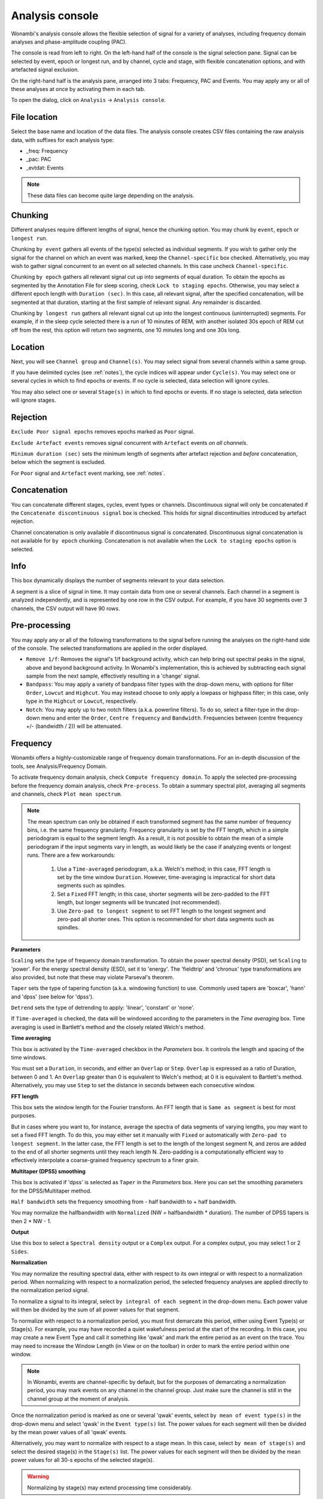 Analysis console
================

Wonambi's analysis console allows the flexible selection of signal for a variety of analyses, including frequency domain analyses and phase-amplitude coupling (PAC).

The console is read from left to right.
On the left-hand half of the console is the signal selection pane.
Signal can be selected by event, epoch or longest run, and by channel, cycle and stage, with flexible concatenation options, and with artefacted signal exclusion.

On the right-hand half is the analysis pane, arranged into 3 tabs: Frequency, PAC and Events.
You may apply any or all of these analyses at once by activating them in each tab.

To open the dialog, click on ``Analysis`` -> ``Analysis console``.

.. image:: images/analysis_01_dialog.png

File location
-------------

Select the base name and location of the data files. 
The analysis console creates CSV files containing the raw analysis data, with suffixes for each analysis type:

* _freq: Frequency
* _pac: PAC
* _evtdat: Events

.. NOTE::
   These data files can become quite large depending on the analysis.

Chunking
--------

Different analyses require different lengths of signal, hence the chunking option. You may chunk by ``event``, ``epoch`` or ``longest run``.

Chunking ``by event`` gathers all events of the type(s) selected as individual segments.
If you wish to gather only the signal for the channel on which an event was marked, keep the ``Channel-specific`` box checked.
Alternatively, you may wish to gather signal concurrent to an event on all selected channels.
In this case uncheck ``Channel-specific``.

Chunking ``by epoch`` gathers all relevant signal cut up into segments of equal duration.
To obtain the epochs as segmented by the Annotation File for sleep scoring, check ``Lock to staging epochs``.
Otherwise, you may select a different epoch length with ``Duration (sec)``. 
In this case, all relevant signal, after the specified concatenation, will be segmented at that duration, starting at the first sample of relevant signal.
Any remainder is discarded.

Chunking ``by longest run`` gathers all relevant signal cut up into the longest continuous (uninterrupted) segments.
For example, if in the sleep cycle selected there is a run of 10 minutes of REM, with another isolated 30s epoch of REM cut off from the rest, this option will return two segments, one 10 minutes long and one 30s long.

Location
--------

Next, you will see ``Channel group`` and ``Channel(s)``. You may select signal from several channels within a same group. 

If you have delimited cycles (see :ref:`notes`), the cycle indices will appear under ``Cycle(s)``. 
You may select one or several cycles in which to find epochs or events.
If no cycle is selected, data selection will ignore cycles.

You may also select one or several ``Stage(s)`` in which to find epochs or events.
If no stage is selected, data selection will ignore stages.

Rejection
---------

``Exclude Poor signal epochs`` removes epochs marked as ``Poor`` signal.

``Exclude Artefact events`` removes signal concurrent with ``Artefact`` events *on all channels*.

``Minimum duration (sec)`` sets the minimum length of segments after artefact rejection and *before* concatenation, below which the segment is excluded.

For ``Poor`` signal and ``Artefact`` event marking, see :ref:`notes`.

Concatenation
-------------

You can concatenate different stages, cycles, event types or channels.
Discontinuous signal will only be concatenated if the ``Concatenate discontinuous signal`` box is checked.
This holds for signal discontinuities introduced by artefact rejection.

Channel concatenation is only available if discontinuous signal is concatenated.
Discontinuous signal concatenation is not available for ``by epoch`` chunking.
Concatenation is not available when the ``Lock to staging epochs`` option is selected.

Info
----

This box dynamically displays the number of segments relevant to your data selection.

A segment is a slice of signal in time. It may contain data from one or several channels.
Each channel in a segment is analyzed independently, and is represented by one row in the CSV output.
For example, if you have 30 segments over 3 channels, the CSV output will have 90 rows.

Pre-processing
--------------

You may apply any or all of the following transformations to the signal before running the analyses on the right-hand side of the console.
The selected transformations are applied in the order displayed.

* ``Remove 1/f``: Removes the signal's 1/f background activity, which can help bring out spectral peaks in the signal, above and beyond background activity.  In Wonambi's implementation, this is achieved by subtracting each signal sample from the next sample, effectively resulting in a 'change' signal.

* ``Bandpass``: You may apply a variety of bandpass filter types with the drop-down menu, with options for filter ``Order``, ``Lowcut`` and ``Highcut``. You may instead choose to only apply a lowpass or highpass filter; in this case, only type in the ``Highcut`` or ``Lowcut``, respectively.

* ``Notch``: You may apply up to two notch filters (a.k.a. powerline filters).  To do so, select a filter-type in the drop-down menu and enter the ``Order``, ``Centre frequency`` and ``Bandwidth``.  Frequencies between (centre frequency +/- (bandwidth / 2)) will be attenuated.

Frequency
---------

Wonambi offers a highly-customizable range of frequency domain transformations. 
For an in-depth discussion of the tools, see Analysis/Frequency Domain.

.. image:: images/analysis_02_freq.png

To activate frequency domain analysis, check ``Compute frequency domain``.
To apply the selected pre-processing before the frequency domain analysis, check ``Pre-process``.
To obtain a summary spectral plot, averaging all segments and channels, check ``Plot mean spectrum``.

.. NOTE::
   The mean spectrum can only be obtained if each transformed segment has the same number of frequency bins, i.e. the same frequency granularity.
   Frequency granularity is set by the FFT length, which in a simple periodogram is equal to the segment length.
   As a result, it is not possible to obtain the mean of a simple periodogram if the input segments vary in length, as would likely be the case if analyzing events or longest runs.
   There are a few workarounds:
      1) Use a ``Time-averaged`` periodogram, a.k.a. Welch's method; in this case, FFT length is set by the time window ``Duration``. However, time-averaging is impractical for short data segments such as spindles.
      2) Set a ``Fixed`` FFT length; in this case, shorter segments will be zero-padded to the FFT length, but longer segments will be truncated (not recommended).
      3) Use ``Zero-pad to longest segment`` to set FFT length to the longest segment and zero-pad all shorter ones. This option is recommended for short data segments such as spindles.

**Parameters**

``Scaling`` sets the type of frequency domain transformation. 
To obtain the power spectral density (PSD), set ``Scaling`` to 'power'.
For the energy spectral density (ESD), set it to 'energy'. 
The 'fieldtrip' and 'chronux' type transformations are also provided, but note that these may violate Parseval's theorem.

``Taper`` sets the type of tapering function (a.k.a. windowing function) to use.
Commonly used tapers are 'boxcar', 'hann' and 'dpss' (see below for 'dpss').

``Detrend`` sets the type of detrending to apply: 'linear', 'constant' or 'none'.

If ``Time-averaged`` is checked, the data will be windowed according to the parameters in the *Time averaging* box.
Time averaging is used in Bartlett's method and the closely related Welch's method.

**Time averaging**

This box is activated by the ``Time-averaged`` checkbox in the *Parameters* box.
It controls the length and spacing of the time windows.

You must set a ``Duration``, in seconds, and either an ``Overlap`` or ``Step``.
``Overlap`` is expressed as a ratio of Duration, between 0 and 1.
An ``Overlap`` greater than 0 is equivalent to Welch's method; at 0 it is equivalent to Bartlett's method.
Alternatively, you may use ``Step`` to set the distance in seconds between each consecutive window.

**FFT length**

This box sets the window length for the Fourier transform.
An FFT length that is ``Same as segment`` is best for most purposes.

But in cases where you want to, for instance, average the spectra of data segments of varying lengths, you may want to set a fixed FFT length.
To do this, you may either set it manually with ``Fixed`` or automatically with ``Zero-pad to longest segment``.
In the latter case, the FFT length is set to the length of the longest segment N, and zeros are added to the end of all shorter segments until they reach length N.
Zero-padding is a computationally efficient way to effectively interpolate a coarse-grained frequency spectrum to a finer grain.

**Multitaper (DPSS) smoothing**

This box is activated if 'dpss' is selected as ``Taper`` in the *Parameters* box.
Here you can set the smoothing parameters for the DPSS/Multitaper method.

``Half bandwidth`` sets the frequency smoothing from - half bandwidth to + half bandwidth.

You may normalize the halfbandwidth with ``Normalized`` (NW = halfbandwidth * duration).
The number of DPSS tapers is then 2 * NW - 1.

**Output**

Use this box to select a ``Spectral density`` output or a ``Complex`` output.
For a complex output, you may select 1 or 2 ``Sides``.

**Normalization**

You may normalize the resulting spectral data, either with respect to its own integral or with respect to a normalization period.
When normalizing with respect to a normalization period, the selected frequency analyses are applied directly to the normalization period signal.

To normalize a signal to its integral, select ``by integral of each segment`` in the drop-down menu.
Each power value will then be divided by the sum of all power values for that segment.

To normalize with respect to a normalization period, you must first demarcate this period, either using Event Type(s) or Stage(s).
For example, you may have recorded a quiet wakefulness period at the start of the recording.
In this case, you may create a new Event Type and call it something like 'qwak' and mark the entire period as an event on the trace.
You may need to increase the Window Length (in View or on the toolbar) in order to mark the entire period within one window.

.. NOTE::
   In Wonambi, events are channel-specific by default, but for the purposes of demarcating a normalization period, you may mark events on any channel in the channel group.
   Just make sure the channel is still in the channel group at the moment of analysis.

Once the normalization period is marked as one or several 'qwak' events, select ``by mean of event type(s)`` in the drop-down menu and select 'qwak' in the ``Event type(s)`` list.
The power values for each segment will then be divided by the mean power values of all 'qwak' events.

Alternatively, you may want to normalize with respect to a stage mean. 
In this case, select ``by mean of stage(s)`` and select the desired stage(s) in the ``Stage(s)`` list.
The power values for each segment will then be divided by the mean power values for all 30-s epochs of the selected stage(s).

.. WARNING::
   Normalizing by stage(s) may extend processing time considerably.

For event type and stage normalization, you may choose to concatenate all relevant normalization periods before applying the frequency transformation, instead of first applying the transformation and then averaging.
To do this, check ``Concatenate``.

.. NOTE::
   Like the mean spectral plot, normalization is only available if each segment has the same frequency granularity.
   See the note about frequency granularity above.
   
Phase-amplitude coupling (PAC)
------------------------------

Wonambi's analysis console offers a phase-amplitude coupling analysis (PAC) GUI that ports directly to the `Tensorpac <https://github.com/EtienneCmb/tensorpac>`_ package, by Etienne Combrisson.

In order to compute PAC, you must first install tensorpac from the command line (PC) or terminal (Mac):

``pip install tensorpac``

Select ``Compute PAC`` to enable PAC analysis, and select ``Pre-process`` to apply the selected pre-processing transformations before analysis.

For more information, see the `Tensorpac documentation <https://etiennecmb.github.io/tensorpac/>`_.

Events
------

The console's Events tab allows the extraction of a suite of commonly studied parameters.
Event parameters are divided into global parameters, local parameters and slow wave parameters.

.. image:: images/analysis_03_event.png

**Global**

* ``Count`` simply returns the number of segments.
* ``Density, per`` returns the number of segments divided by the number of epochs of relevant signal. The relevant signal is all epochs corresponding to the cycle(s) and stage(s) selected in the Location box. You may set the epoch length in seconds with the text box.

**Band of interest**

For ``Power``, ``Energy``, ``Peak power frequency`` and ``Peak energy frequency``, you may set a band of interest.
These analyses are then carried out only over that spectral band.
If no frequencies are specified, analyses are applied to the entire spectrum.

**Local**

For each parameter, check the box next to it to extract it, and select the corresponding box in the ``Pre-process`` column in order to apply the selected pre-processing before analysis.
Note that for all parameters except ``Duration``, the output will contain one value per channel per segment.

* ``Duration``: The segment duration, in seconds.

* ``Min. amplitude``: The lowest amplitude value in the signal.

* ``Max. amplitude``: The highest amplitude value in the signal.

* ``Peak-to-peak amplitude``: The absolute difference between the lowest and highest amplitude values in the signal.

* ``RMS``: The square root of the mean of the squares of each amplitude value in the signal.

* ``Power``: The integral of the power spectral density (simple periodogram) of the signal over the band of interest. Best used for stationary signals.

* ``Energy``: The integral of the energy spectral density (simple periodogram) of the signal over the band of interest. Best used for signals with a clear beginning and end, i.e. events.

* ``Peak power frequency``: The frequency corresponding to the highest power value in the band of interest.

* ``Peak energy frequency``: The frequency corresponding to the highest energy value in the band of interest.

**Slow wave**

These are local parameters that apply only to slow waves. 
You may still apply these analyses to any signal, but if the signal does not have the morphological characteristics of a slow wave, the output will be nan (not a number).

``Average slopes`` and ``Max. slopes`` each return 5 values: one per slow wave quadrant and a fifth for the combination of quadrants 2 and 3:

* Q1: First zero-crossing to negative trough

* Q2: Negative trough to second zero-crossing

* Q3: Second zero-crossing to positive peak

* Q4: Positive peak to third zero-crossing

* Q23: Negative trough to positive peak.

``Average slopes`` is the amplitude difference between the quadrant start and end divided by the quadrant duration, in μV/s.

``Max. slopes`` is the maximum value of the derivative of the smoothed signal (50-ms moving average) of the quadrant, in μV/s\ :sup:`2`.
